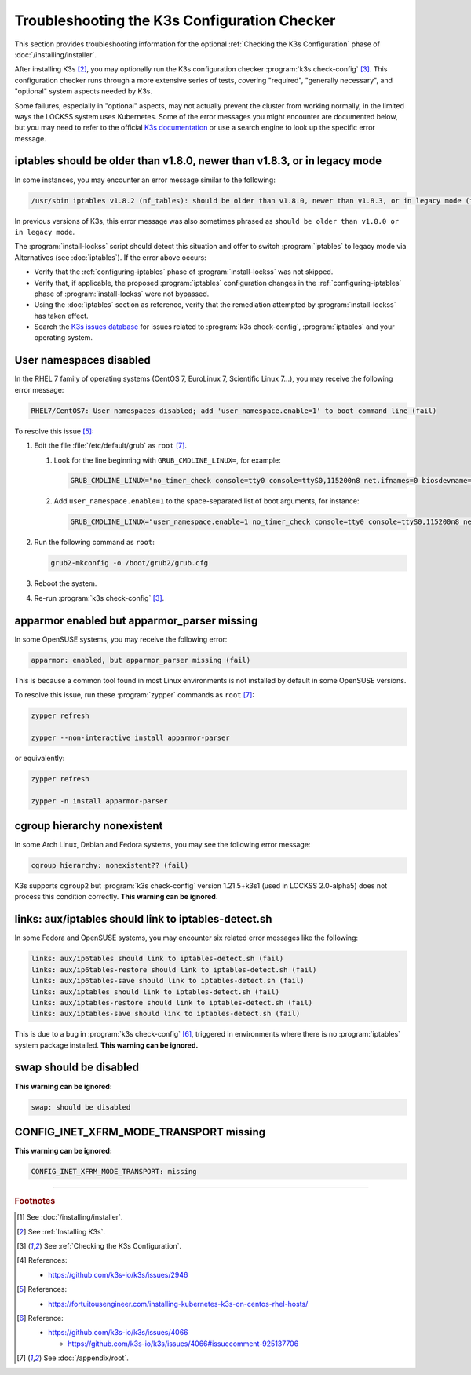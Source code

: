 =============================================
Troubleshooting the K3s Configuration Checker
=============================================

This section provides troubleshooting information for the optional :ref:`Checking the K3s Configuration` phase of :doc:`/installing/installer`.

After installing K3s [#fninstallk3s]_, you may optionally run the K3s configuration checker :program:`k3s check-config` [#fnk3scheckconfig]_. This configuration checker runs through a more extensive series of tests, covering "required", "generally necessary", and "optional" system aspects needed by K3s.

Some failures, especially in "optional" aspects, may not actually prevent the cluster from working normally, in the limited ways the LOCKSS system uses Kubernetes. Some of the error messages you might encounter are documented below, but you may need to refer to the official `K3s documentation <https://rancher.com/docs/k3s/latest/en/>`_ or use a search engine to look up the specific error message.

--------------------------------------------------------------------------
iptables should be older than v1.8.0, newer than v1.8.3, or in legacy mode
--------------------------------------------------------------------------

.. COMMENT updated for alpha5

In some instances, you may encounter an error message similar to the following:

.. code-block:: text

   /usr/sbin iptables v1.8.2 (nf_tables): should be older than v1.8.0, newer than v1.8.3, or in legacy mode (fail)

In previous versions of K3s, this error message was also sometimes phrased as ``should be older than v1.8.0 or in legacy mode``.

The :program:`install-lockss` script should detect this situation and offer to switch :program:`iptables` to legacy mode via Alternatives (see :doc:`iptables`). If the error above occurs:

*  Verify that the :ref:`configuring-iptables` phase of :program:`install-lockss` was not skipped.

*  Verify that, if applicable, the proposed :program:`iptables` configuration changes in the :ref:`configuring-iptables` phase of :program:`install-lockss` were not bypassed.

*  Using the :doc:`iptables` section as reference, verify that the remediation attempted by :program:`install-lockss` has taken effect.

*  Search the `K3s issues database <https://github.com/k3s-io/k3s/issues>`_ for issues related to :program:`k3s check-config`, :program:`iptables` and your operating system.

------------------------
User namespaces disabled
------------------------

.. COMMENT updated for alpha5

In the RHEL 7 family of operating systems (CentOS 7, EuroLinux 7, Scientific Linux 7...), you may receive the following error message:

.. code-block:: text

   RHEL7/CentOS7: User namespaces disabled; add 'user_namespace.enable=1' to boot command line (fail)

To resolve this issue [#fnusernamespaces]_:

1. Edit the file :file:`/etc/default/grub` as ``root`` [#fnroot]_.

   1. Look for the line beginning with ``GRUB_CMDLINE_LINUX=``, for example:

      .. code-block:: text

         GRUB_CMDLINE_LINUX="no_timer_check console=tty0 console=ttyS0,115200n8 net.ifnames=0 biosdevname=0 elevator=noop crashkernel=auto"

   2. Add ``user_namespace.enable=1`` to the space-separated list of boot arguments, for instance:

      .. code-block:: text

         GRUB_CMDLINE_LINUX="user_namespace.enable=1 no_timer_check console=tty0 console=ttyS0,115200n8 net.ifnames=0 biosdevname=0 elevator=noop crashkernel=auto"

2. Run the following command as ``root``:

   .. code-block:: shell

      grub2-mkconfig -o /boot/grub2/grub.cfg

3. Reboot the system.

4. Re-run :program:`k3s check-config` [#fnk3scheckconfig]_.

--------------------------------------------
apparmor enabled but apparmor_parser missing
--------------------------------------------

In some OpenSUSE systems, you may receive the following error:

.. code-block:: text

   apparmor: enabled, but apparmor_parser missing (fail)

This is because a common tool found in most Linux environments is not installed by default in some OpenSUSE versions.

To resolve this issue, run these :program:`zypper` commands as ``root`` [#fnroot]_:

.. code-block:: shell

   zypper refresh

   zypper --non-interactive install apparmor-parser

or equivalently:

.. code-block:: shell

   zypper refresh

   zypper -n install apparmor-parser

----------------------------
cgroup hierarchy nonexistent
----------------------------

.. COMMENT updated for alpha5

In some Arch Linux, Debian and Fedora systems, you may see the following error message:

.. code-block:: text

   cgroup hierarchy: nonexistent?? (fail)

K3s supports ``cgroup2`` but :program:`k3s check-config` version 1.21.5+k3s1 (used in LOCKSS 2.0-alpha5) does not process this condition correctly. **This warning can be ignored.**

-----------------------------------------------------
links: aux/iptables should link to iptables-detect.sh
-----------------------------------------------------

.. COMMENT updated for alpha5

In some Fedora and OpenSUSE systems, you may encounter six related error messages like the following:

.. code-block:: text

   links: aux/ip6tables should link to iptables-detect.sh (fail)
   links: aux/ip6tables-restore should link to iptables-detect.sh (fail)
   links: aux/ip6tables-save should link to iptables-detect.sh (fail)
   links: aux/iptables should link to iptables-detect.sh (fail)
   links: aux/iptables-restore should link to iptables-detect.sh (fail)
   links: aux/iptables-save should link to iptables-detect.sh (fail)

This is due to a bug in :program:`k3s check-config` [#fniptablesdetectbug]_, triggered in environments where there is no :program:`iptables` system package installed. **This warning can be ignored.**

-----------------------
swap should be disabled
-----------------------

**This warning can be ignored:**

.. code-block:: text

   swap: should be disabled

---------------------------------------
CONFIG_INET_XFRM_MODE_TRANSPORT missing
---------------------------------------

**This warning can be ignored:**

.. code-block:: text

   CONFIG_INET_XFRM_MODE_TRANSPORT: missing

----

.. rubric:: Footnotes

.. [#fninstalllockss]

   See :doc:`/installing/installer`.

.. [#fninstallk3s]

   See :ref:`Installing K3s`.

.. [#fnk3scheckconfig]

   See :ref:`Checking the K3s Configuration`.

.. [#fnk3sbug]

   References:

   *  https://github.com/k3s-io/k3s/issues/2946

.. [#fnusernamespaces]

   References:

   *  https://fortuitousengineer.com/installing-kubernetes-k3s-on-centos-rhel-hosts/

.. [#fniptablesdetectbug]

   Reference:

   *  https://github.com/k3s-io/k3s/issues/4066

      *  https://github.com/k3s-io/k3s/issues/4066#issuecomment-925137706

.. [#fnroot]

   See :doc:`/appendix/root`.
